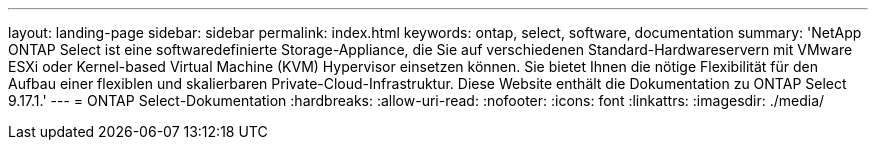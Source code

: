 ---
layout: landing-page 
sidebar: sidebar 
permalink: index.html 
keywords: ontap, select, software, documentation 
summary: 'NetApp ONTAP Select ist eine softwaredefinierte Storage-Appliance, die Sie auf verschiedenen Standard-Hardwareservern mit VMware ESXi oder Kernel-based Virtual Machine (KVM) Hypervisor einsetzen können. Sie bietet Ihnen die nötige Flexibilität für den Aufbau einer flexiblen und skalierbaren Private-Cloud-Infrastruktur. Diese Website enthält die Dokumentation zu ONTAP Select 9.17.1.' 
---
= ONTAP Select-Dokumentation
:hardbreaks:
:allow-uri-read: 
:nofooter: 
:icons: font
:linkattrs: 
:imagesdir: ./media/


